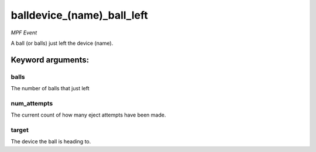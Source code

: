 balldevice_(name)_ball_left
===========================

*MPF Event*

A ball (or balls) just left the device (name).


Keyword arguments:
------------------

balls
~~~~~
The number of balls that just left

num_attempts
~~~~~~~~~~~~
The current count of how many eject attempts have
been made.

target
~~~~~~
The device the ball is heading to.

